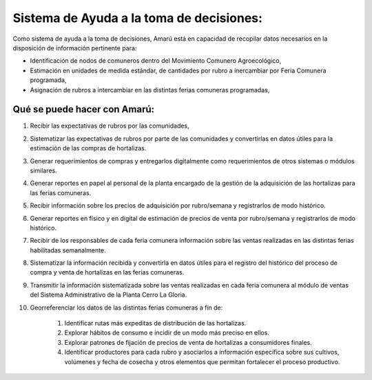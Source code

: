 .. amaru_project documentation master file, created by
   sphinx-quickstart on Sun Feb 17 11:46:20 2013.
   You can adapt this file completely to your liking, but it should at least
   contain the root `toctree` directive.


Sistema de Ayuda a la toma de decisiones:
=========================================

Como sistema de ayuda a la toma de decisiones, Amarú está en capacidad de recopilar datos necesarios en la disposición
de información pertinente para:

* Identificación de nodos de comuneros dentro del Movimiento Comunero Agroecológico,
* Estimación en unidades de medida estándar, de cantidades por rubro a inercambiar por Feria Comunera programada,
* Asignación de rubros a intercambiar en las distintas ferias comuneras programadas,

Qué se puede hacer con Amarú:
-----------------------------

#. Recibir las expectativas de rubros por las comunidades,
#. Sistematizar las expectativas de rubros por parte de las comunidades y convertirlas en datos útiles para la estimación
   de las compras de hortalizas.
#. Generar requerimientos de compras y entregarlos digitalmente como requerimientos de otros sistemas o módulos
   similares.
#. Generar reportes en papel al personal de la planta encargado de la gestión de la adquisición de las hortalizas para
   las ferias comuneras.
#. Recibir información sobre los precios de adquisición por rubro/semana y registrarlos de modo histórico.
#. Generar reportes en físico y en digital de estimación de precios de venta por rubro/semana y registrarlos de modo
   histórico.
#. Recibir de los responsables de cada feria comunera información sobre las ventas realizadas en las distintas ferias
   habilitadas semanalmente.
#. Sistematizar la información recibida y convertirla en datos útiles para el registro del histórico del proceso de
   compra y venta de hortalizas en las ferias comuneras.
#. Transmitir la información sistematizada sobre las ventas realizadas en cada feria comunera al módulo de ventas del
   Sistema Administrativo de la Planta Cerro La Gloria.
#. Georreferenciar los datos de las distintas ferias comuneras a fin de:

    #. Identificar rutas más expeditas de distribución de las hortalizas.
    #. Explorar hábitos de consumo e incidir de un modo más preciso en ellos.
    #. Explorar patrones de fijación de precios de venta de hortalizas a consumidores finales.
    #. Identificar productores para cada rubro y asociarlos a información específica sobre sus cultivos, volúmenes y
       fecha de cosecha y otros elementos que permitan fortalecer el proceso productivo.

